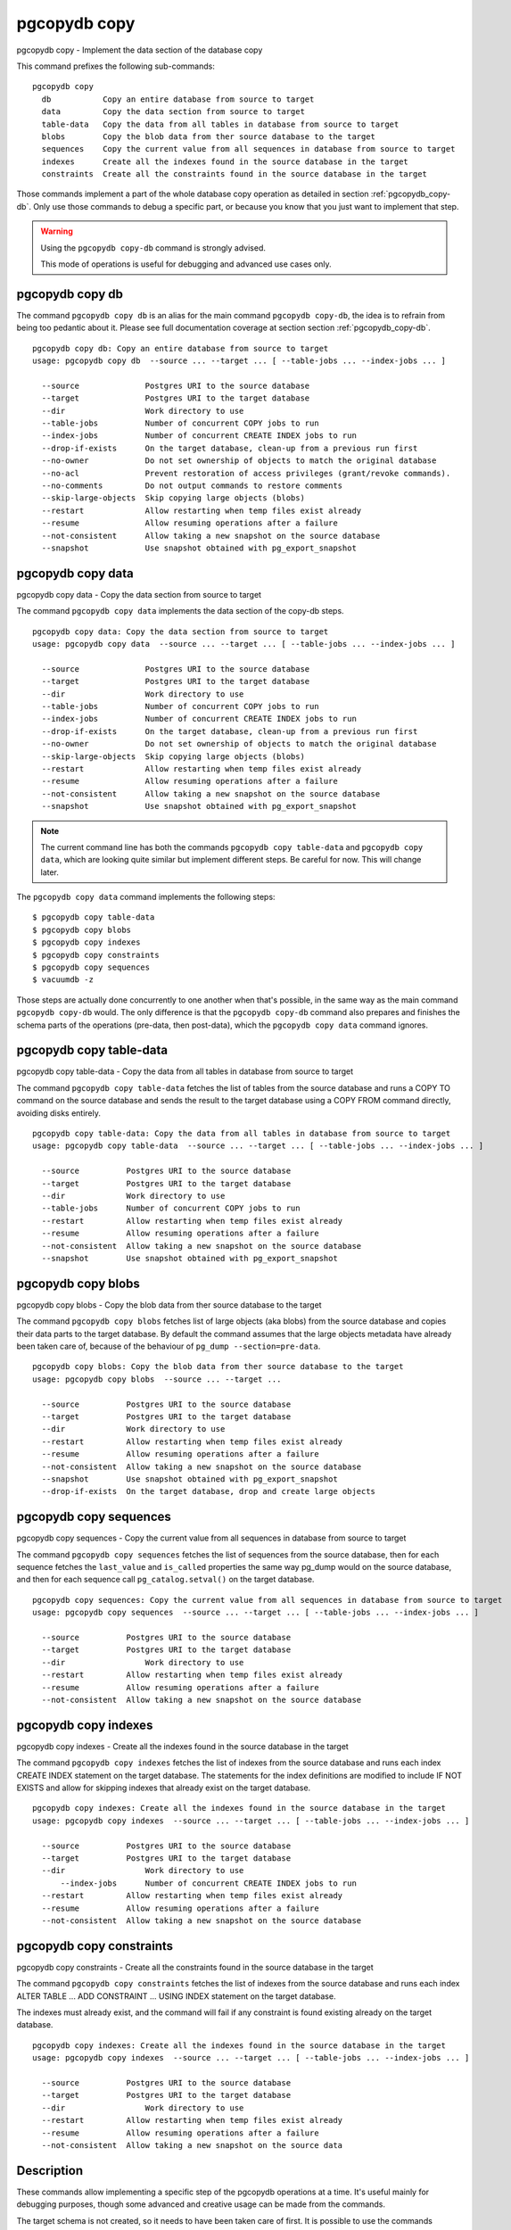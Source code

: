 .. _pgcopydb_copy:

pgcopydb copy
=============

pgcopydb copy - Implement the data section of the database copy

This command prefixes the following sub-commands:

::

  pgcopydb copy
    db           Copy an entire database from source to target
    data         Copy the data section from source to target
    table-data   Copy the data from all tables in database from source to target
    blobs        Copy the blob data from ther source database to the target
    sequences    Copy the current value from all sequences in database from source to target
    indexes      Create all the indexes found in the source database in the target
    constraints  Create all the constraints found in the source database in the target

Those commands implement a part of the whole database copy operation as
detailed in section :ref:`pgcopydb_copy-db`. Only use those commands to
debug a specific part, or because you know that you just want to implement
that step.

.. warning::
   Using the ``pgcopydb copy-db`` command is strongly advised.

   This mode of operations is useful for debugging and advanced use cases
   only.

.. _pgcopydb_copy_db:

pgcopydb copy db
----------------

The command ``pgcopydb copy db`` is an alias for the main command ``pgcopydb
copy-db``, the idea is to refrain from being too pedantic about it. Please
see full documentation coverage at section section :ref:`pgcopydb_copy-db`.

::

   pgcopydb copy db: Copy an entire database from source to target
   usage: pgcopydb copy db  --source ... --target ... [ --table-jobs ... --index-jobs ... ]

     --source              Postgres URI to the source database
     --target              Postgres URI to the target database
     --dir                 Work directory to use
     --table-jobs          Number of concurrent COPY jobs to run
     --index-jobs          Number of concurrent CREATE INDEX jobs to run
     --drop-if-exists      On the target database, clean-up from a previous run first
     --no-owner            Do not set ownership of objects to match the original database
     --no-acl              Prevent restoration of access privileges (grant/revoke commands).
     --no-comments         Do not output commands to restore comments
     --skip-large-objects  Skip copying large objects (blobs)
     --restart             Allow restarting when temp files exist already
     --resume              Allow resuming operations after a failure
     --not-consistent      Allow taking a new snapshot on the source database
     --snapshot            Use snapshot obtained with pg_export_snapshot


.. _pgcopydb_copy_data:

pgcopydb copy data
------------------

pgcopydb copy data - Copy the data section from source to target

The command ``pgcopydb copy data`` implements the data section of the
copy-db steps.

::

   pgcopydb copy data: Copy the data section from source to target
   usage: pgcopydb copy data  --source ... --target ... [ --table-jobs ... --index-jobs ... ]

     --source              Postgres URI to the source database
     --target              Postgres URI to the target database
     --dir                 Work directory to use
     --table-jobs          Number of concurrent COPY jobs to run
     --index-jobs          Number of concurrent CREATE INDEX jobs to run
     --drop-if-exists      On the target database, clean-up from a previous run first
     --no-owner            Do not set ownership of objects to match the original database
     --skip-large-objects  Skip copying large objects (blobs)
     --restart             Allow restarting when temp files exist already
     --resume              Allow resuming operations after a failure
     --not-consistent      Allow taking a new snapshot on the source database
     --snapshot            Use snapshot obtained with pg_export_snapshot

.. note::

   The current command line has both the commands ``pgcopydb copy
   table-data`` and ``pgcopydb copy data``, which are looking quite similar
   but implement different steps. Be careful for now. This will change
   later.

The ``pgcopydb copy data`` command implements the following steps::

   $ pgcopydb copy table-data
   $ pgcopydb copy blobs
   $ pgcopydb copy indexes
   $ pgcopydb copy constraints
   $ pgcopydb copy sequences
   $ vacuumdb -z

Those steps are actually done concurrently to one another when that's
possible, in the same way as the main command ``pgcopydb copy-db`` would.
The only difference is that the ``pgcopydb copy-db`` command also prepares
and finishes the schema parts of the operations (pre-data, then post-data),
which the ``pgcopydb copy data`` command ignores.

.. _pgcopydb_copy_table_data:

pgcopydb copy table-data
------------------------

pgcopydb copy table-data - Copy the data from all tables in database from source to target

The command ``pgcopydb copy table-data`` fetches the list of tables from the
source database and runs a COPY TO command on the source database and sends
the result to the target database using a COPY FROM command directly,
avoiding disks entirely.

::

   pgcopydb copy table-data: Copy the data from all tables in database from source to target
   usage: pgcopydb copy table-data  --source ... --target ... [ --table-jobs ... --index-jobs ... ]

     --source          Postgres URI to the source database
     --target          Postgres URI to the target database
     --dir             Work directory to use
     --table-jobs      Number of concurrent COPY jobs to run
     --restart         Allow restarting when temp files exist already
     --resume          Allow resuming operations after a failure
     --not-consistent  Allow taking a new snapshot on the source database
     --snapshot        Use snapshot obtained with pg_export_snapshot

.. _pgcopydb_copy_blobs:

pgcopydb copy blobs
-------------------

pgcopydb copy blobs - Copy the blob data from ther source database to the target

The command ``pgcopydb copy blobs`` fetches list of large objects (aka
blobs) from the source database and copies their data parts to the target
database. By default the command assumes that the large objects metadata
have already been taken care of, because of the behaviour of
``pg_dump --section=pre-data``.

::

   pgcopydb copy blobs: Copy the blob data from ther source database to the target
   usage: pgcopydb copy blobs  --source ... --target ...

     --source          Postgres URI to the source database
     --target          Postgres URI to the target database
     --dir             Work directory to use
     --restart         Allow restarting when temp files exist already
     --resume          Allow resuming operations after a failure
     --not-consistent  Allow taking a new snapshot on the source database
     --snapshot        Use snapshot obtained with pg_export_snapshot
     --drop-if-exists  On the target database, drop and create large objects

.. _pgcopydb_copy_sequences:

pgcopydb copy sequences
-----------------------

pgcopydb copy sequences - Copy the current value from all sequences in database from source to target

The command ``pgcopydb copy sequences`` fetches the list of sequences from
the source database, then for each sequence fetches the ``last_value`` and
``is_called`` properties the same way pg_dump would on the source database,
and then for each sequence call ``pg_catalog.setval()`` on the target
database.

::

   pgcopydb copy sequences: Copy the current value from all sequences in database from source to target
   usage: pgcopydb copy sequences  --source ... --target ... [ --table-jobs ... --index-jobs ... ]

     --source          Postgres URI to the source database
     --target          Postgres URI to the target database
     --dir                 Work directory to use
     --restart         Allow restarting when temp files exist already
     --resume          Allow resuming operations after a failure
     --not-consistent  Allow taking a new snapshot on the source database

.. _pgcopydb_copy_indexes:

pgcopydb copy indexes
---------------------

pgcopydb copy indexes - Create all the indexes found in the source database in the target

The command ``pgcopydb copy indexes`` fetches the list of indexes from the
source database and runs each index CREATE INDEX statement on the target
database. The statements for the index definitions are modified to include
IF NOT EXISTS and allow for skipping indexes that already exist on the
target database.

::

   pgcopydb copy indexes: Create all the indexes found in the source database in the target
   usage: pgcopydb copy indexes  --source ... --target ... [ --table-jobs ... --index-jobs ... ]

     --source          Postgres URI to the source database
     --target          Postgres URI to the target database
     --dir                 Work directory to use
	 --index-jobs      Number of concurrent CREATE INDEX jobs to run
     --restart         Allow restarting when temp files exist already
     --resume          Allow resuming operations after a failure
     --not-consistent  Allow taking a new snapshot on the source database

.. _pgcopydb_copy_constraints:

pgcopydb copy constraints
-------------------------

pgcopydb copy constraints - Create all the constraints found in the source database in the target

The command ``pgcopydb copy constraints`` fetches the list of indexes from
the source database and runs each index ALTER TABLE ... ADD CONSTRAINT ...
USING INDEX statement on the target database.

The indexes must already exist, and the command will fail if any constraint
is found existing already on the target database.

::

   pgcopydb copy indexes: Create all the indexes found in the source database in the target
   usage: pgcopydb copy indexes  --source ... --target ... [ --table-jobs ... --index-jobs ... ]

     --source          Postgres URI to the source database
     --target          Postgres URI to the target database
     --dir                 Work directory to use
     --restart         Allow restarting when temp files exist already
     --resume          Allow resuming operations after a failure
     --not-consistent  Allow taking a new snapshot on the source data

Description
-----------

These commands allow implementing a specific step of the pgcopydb operations
at a time. It's useful mainly for debugging purposes, though some advanced
and creative usage can be made from the commands.

The target schema is not created, so it needs to have been taken care of
first. It is possible to use the commands :ref:`pgcopydb_dump_schema` and
then :ref:`pgcopydb_restore_pre_data` to prepare your target database.

To implement the same operations as a ``pgcopydb copy-db`` command would,
use the following recipe:

::

   $ export PGCOPYDB_SOURCE_PGURI="postgres://user@source/dbname"
   $ export PGCOPYDB_TARGET_PGURI="postgres://user@target/dbname"

   $ pgcopydb dump schema
   $ pgcopydb restore pre-data --resume --not-consistent
   $ pgcopydb copy table-data --resume --not-consistent
   $ pgcopydb copy sequences --resume --not-consistent
   $ pgcopydb copy indexes --resume --not-consistent
   $ pgcopydb copy constraints --resume --not-consistent
   $ vacuumdb -z
   $ pgcopydb restore post-data --resume --not-consistent

The main ``pgcopydb copy-db`` is still better at concurrency than doing
those steps manually, as it will create the indexes for any given table as
soon as the table-data section is finished, without having to wait until the
last table-data has been copied over. Same applies to constraints, and then
vacuum analyze.

Options
-------

The following options are available to ``pgcopydb copy`` sub-commands:

--source

  Connection string to the source Postgres instance. See the Postgres
  documentation for `connection strings`__ for the details. In short both
  the quoted form ``"host=... dbname=..."`` and the URI form
  ``postgres://user@host:5432/dbname`` are supported.

  __ https://www.postgresql.org/docs/current/libpq-connect.html#LIBPQ-CONNSTRING

--target

  Connection string to the target Postgres instance.

--dir

  During its normal operations pgcopydb creates a lot of temporary files to
  track sub-processes progress. Temporary files are created in the directory
  location given by this option, or defaults to
  ``${XDG_RUNTIME_DIR}/pgcopydb`` when the environment variable is set, or
  then to ``/tmp/pgcopydb``.

--table-jobs

  How many tables can be processed in parallel.

  This limit only applies to the COPY operations, more sub-processes will be
  running at the same time that this limit while the CREATE INDEX operations
  are in progress, though then the processes are only waiting for the target
  Postgres instance to do all the work.

--index-jobs

  How many indexes can be built in parallel, globally. A good option is to
  set this option to the count of CPU cores that are available on the
  Postgres target system, minus some cores that are going to be used for
  handling the COPY operations.

--skip-large-objects

  Skip copying large objects, also known as blobs, when copying the data
  from the source database to the target database.

--restart

  When running the pgcopydb command again, if the work directory already
  contains information from a previous run, then the command refuses to
  proceed and delete information that might be used for diagnostics and
  forensics.

  In that case, the ``--restart`` option can be used to allow pgcopydb to
  delete traces from a previous run.

--resume

  When the pgcopydb command was terminated before completion, either by an
  interrupt signal (such as C-c or SIGTERM) or because it crashed, it is
  possible to resume the database migration.

  When resuming activity from a previous run, table data that was fully
  copied over to the target server is not sent again. Table data that was
  interrupted during the COPY has to be started from scratch even when using
  ``--resume``: the COPY command in Postgres is transactional and was rolled
  back.

  Same reasonning applies to the CREATE INDEX commands and ALTER TABLE
  commands that pgcopydb issues, those commands are skipped on a
  ``--resume`` run only if known to have run through to completion on the
  previous one.

  Finally, using ``--resume`` requires the use of ``--not-consistent``.

--not-consistent

  In order to be consistent, pgcopydb exports a Postgres snapshot by calling
  the `pg_export_snapshot()`__ function on the source database server. The
  snapshot is then re-used in all the connections to the source database
  server by using the ``SET TRANSACTION SNAPSHOT`` command.

  Per the Postgres documentation about ``pg_export_snapshot``:

    Saves the transaction's current snapshot and returns a text string
    identifying the snapshot. This string must be passed (outside the
    database) to clients that want to import the snapshot. The snapshot is
    available for import only until the end of the transaction that exported
    it.

  __ https://www.postgresql.org/docs/current/functions-admin.html#FUNCTIONS-SNAPSHOT-SYNCHRONIZATION-TABLE

  Now, when the pgcopydb process was interrupted (or crashed) on a previous
  run, it is possible to resume operations, but the snapshot that was
  exported does not exists anymore. The pgcopydb command can only resume
  operations with a new snapshot, and thus can not ensure consistency of the
  whole data set, because each run is now using their own snapshot.

--snapshot

  Instead of exporting its own snapshot by calling the PostgreSQL function
  ``pg_export_snapshot()`` it is possible for pgcopydb to re-use an already
  exported snapshot.

Environment
-----------

PGCOPYDB_SOURCE_PGURI

  Connection string to the source Postgres instance. When ``--source`` is
  ommitted from the command line, then this environment variable is used.

PGCOPYDB_TARGET_PGURI

  Connection string to the target Postgres instance. When ``--target`` is
  ommitted from the command line, then this environment variable is used.

PGCOPYDB_TARGET_TABLE_JOBS

   Number of concurrent jobs allowed to run COPY operations in parallel.
   When ``--table-jobs`` is ommitted from the command line, then this
   environment variable is used.

PGCOPYDB_TARGET_INDEX_JOBS

   Number of concurrent jobs allowed to run CREATE INDEX operations in
   parallel. When ``--index-jobs`` is ommitted from the command line, then
   this environment variable is used.

PGCOPYDB_DROP_IF_EXISTS

   When true (or *yes*, or *on*, or 1, same input as a Postgres boolean)
   then pgcopydb uses the pg_restore options ``--clean --if-exists`` when
   creating the schema on the target Postgres instance.

PGCOPYDB_SNAPSHOT

  Postgres snapshot identifier to re-use, see also ``--snapshot``.

XDG_RUNTIME_DIR

  As per the `XDG Base Directory Specification`__ the XDG_RUNTIME_DIR
  environment variable defines the base directory relative to which
  user-specific non-essential runtime files and other file objects (such as
  sockets, named pipes, ...) should be stored. The directory MUST be owned
  by the user, and he MUST be the only one having read and write access to
  it. Its Unix access mode MUST be 0700.

  The pgcopydb command creates all its work files and directories in
  ``${XDG_RUNTIME_DIR}/pgcopydb``.

__ https://specifications.freedesktop.org/basedir-spec/basedir-spec-latest.html

Examples
--------

Let's export the Postgres databases connection strings to make it easy to
re-use them all along:

::

   $ export PGCOPYDB_SOURCE_PGURI="port=54311 host=localhost dbname=pgloader"
   $ export PGCOPYDB_TARGET_PGURI="port=54311 dbname=plop"

Now, first dump the schema:

::

   $ pgcopydb dump schema
   15:24:24 75511 INFO  Removing the stale pid file "/tmp/pgcopydb/pgcopydb.pid"
   15:24:24 75511 WARN  Directory "/tmp/pgcopydb" already exists: removing it entirely
   15:24:24 75511 INFO  Dumping database from "port=54311 host=localhost dbname=pgloader"
   15:24:24 75511 INFO  Dumping database into directory "/tmp/pgcopydb"
   15:24:24 75511 INFO  Using pg_dump for Postgres "12.9" at "/Applications/Postgres.app/Contents/Versions/12/bin/pg_dump"
   15:24:24 75511 INFO   /Applications/Postgres.app/Contents/Versions/12/bin/pg_dump -Fc --section pre-data --file /tmp/pgcopydb/schema/pre.dump 'port=54311 host=localhost dbname=pgloader'
   15:24:25 75511 INFO   /Applications/Postgres.app/Contents/Versions/12/bin/pg_dump -Fc --section post-data --file /tmp/pgcopydb/schema/post.dump 'port=54311 host=localhost dbname=pgloader'

Now restore the pre-data schema on the target database, cleaning up the
already existing objects if any, which allows running this test scenario
again and again. It might not be what you want to do in your production
target instance though!

::

   PGCOPYDB_DROP_IF_EXISTS=on pgcopydb restore pre-data --no-owner
   15:24:29 75591 INFO  Removing the stale pid file "/tmp/pgcopydb/pgcopydb.pid"
   15:24:29 75591 INFO  Restoring database from "/tmp/pgcopydb"
   15:24:29 75591 INFO  Restoring database into "port=54311 dbname=plop"
   15:24:29 75591 INFO  Using pg_restore for Postgres "12.9" at "/Applications/Postgres.app/Contents/Versions/12/bin/pg_restore"
   15:24:29 75591 INFO   /Applications/Postgres.app/Contents/Versions/12/bin/pg_restore --dbname 'port=54311 dbname=plop' --clean --if-exists --no-owner /tmp/pgcopydb/schema/pre.dump


Then copy the data over:

::

   $ pgcopydb copy table-data --resume --not-consistent
   15:24:36 75688 INFO  [SOURCE] Copying database from "port=54311 host=localhost dbname=pgloader"
   15:24:36 75688 INFO  [TARGET] Copying database into "port=54311 dbname=plop"
   15:24:36 75688 INFO  Removing the stale pid file "/tmp/pgcopydb/pgcopydb.pid"
   15:24:36 75688 INFO  STEP 3: copy data from source to target in sub-processes
   15:24:36 75688 INFO  Listing ordinary tables in "port=54311 host=localhost dbname=pgloader"
   15:24:36 75688 INFO  Fetched information for 56 tables
   ...
                                             Step   Connection    Duration   Concurrency
    ---------------------------------------------   ----------  ----------  ------------
                                      Dump Schema       source         0ms             1
                                   Prepare Schema       target         0ms             1
    COPY, INDEX, CONSTRAINTS, VACUUM (wall clock)         both         0ms         4 + 4
                                COPY (cumulative)         both       1s140             4
                        CREATE INDEX (cumulative)       target         0ms             4
                                  Finalize Schema       target         0ms             1
    ---------------------------------------------   ----------  ----------  ------------
                        Total Wall Clock Duration         both       2s143         4 + 4
    ---------------------------------------------   ----------  ----------  ------------


And now create the indexes on the target database, using the index
definitions from the source database:

::

   $ pgcopydb copy indexes --resume --not-consistent
   15:24:40 75918 INFO  [SOURCE] Copying database from "port=54311 host=localhost dbname=pgloader"
   15:24:40 75918 INFO  [TARGET] Copying database into "port=54311 dbname=plop"
   15:24:40 75918 INFO  Removing the stale pid file "/tmp/pgcopydb/pgcopydb.pid"
   15:24:40 75918 INFO  STEP 4: create indexes in parallel
   15:24:40 75918 INFO  Listing ordinary tables in "port=54311 host=localhost dbname=pgloader"
   15:24:40 75918 INFO  Fetched information for 56 tables
   15:24:40 75930 INFO  Creating 2 indexes for table "csv"."partial"
   15:24:40 75922 INFO  Creating 1 index for table "csv"."track"
   15:24:40 75931 INFO  Creating 1 index for table "err"."errors"
   15:24:40 75928 INFO  Creating 1 index for table "csv"."blocks"
   15:24:40 75925 INFO  Creating 1 index for table "public"."track_full"
   15:24:40 76037 INFO  CREATE INDEX IF NOT EXISTS partial_b_idx ON csv.partial USING btree (b);
   15:24:40 76036 INFO  CREATE UNIQUE INDEX IF NOT EXISTS track_pkey ON csv.track USING btree (trackid);
   15:24:40 76035 INFO  CREATE UNIQUE INDEX IF NOT EXISTS partial_a_key ON csv.partial USING btree (a);
   15:24:40 76038 INFO  CREATE UNIQUE INDEX IF NOT EXISTS errors_pkey ON err.errors USING btree (a);
   15:24:40 75987 INFO  Creating 1 index for table "public"."xzero"
   15:24:40 75969 INFO  Creating 1 index for table "public"."csv_escape_mode"
   15:24:40 75985 INFO  Creating 1 index for table "public"."udc"
   15:24:40 75965 INFO  Creating 1 index for table "public"."allcols"
   15:24:40 75981 INFO  Creating 1 index for table "public"."serial"
   15:24:40 76039 INFO  CREATE INDEX IF NOT EXISTS blocks_ip4r_idx ON csv.blocks USING gist (iprange);
   15:24:40 76040 INFO  CREATE UNIQUE INDEX IF NOT EXISTS track_full_pkey ON public.track_full USING btree (trackid);
   15:24:40 75975 INFO  Creating 1 index for table "public"."nullif"
   15:24:40 76046 INFO  CREATE UNIQUE INDEX IF NOT EXISTS xzero_pkey ON public.xzero USING btree (a);
   15:24:40 76048 INFO  CREATE UNIQUE INDEX IF NOT EXISTS udc_pkey ON public.udc USING btree (b);
   15:24:40 76047 INFO  CREATE UNIQUE INDEX IF NOT EXISTS csv_escape_mode_pkey ON public.csv_escape_mode USING btree (id);
   15:24:40 76049 INFO  CREATE UNIQUE INDEX IF NOT EXISTS allcols_pkey ON public.allcols USING btree (a);
   15:24:40 76052 INFO  CREATE UNIQUE INDEX IF NOT EXISTS nullif_pkey ON public."nullif" USING btree (id);
   15:24:40 76050 INFO  CREATE UNIQUE INDEX IF NOT EXISTS serial_pkey ON public.serial USING btree (a);

                                             Step   Connection    Duration   Concurrency
    ---------------------------------------------   ----------  ----------  ------------
                                      Dump Schema       source         0ms             1
                                   Prepare Schema       target         0ms             1
    COPY, INDEX, CONSTRAINTS, VACUUM (wall clock)         both         0ms         4 + 4
                                COPY (cumulative)         both       619ms             4
                        CREATE INDEX (cumulative)       target       1s023             4
                                  Finalize Schema       target         0ms             1
    ---------------------------------------------   ----------  ----------  ------------
                        Total Wall Clock Duration         both       400ms         4 + 4
    ---------------------------------------------   ----------  ----------  ------------

Now re-create the constraints (primary key, unique constraints) from the
source database schema into the target database:

::

   $ pgcopydb copy constraints --resume --not-consistent
   15:24:43 76095 INFO  [SOURCE] Copying database from "port=54311 host=localhost dbname=pgloader"
   15:24:43 76095 INFO  [TARGET] Copying database into "port=54311 dbname=plop"
   15:24:43 76095 INFO  Removing the stale pid file "/tmp/pgcopydb/pgcopydb.pid"
   15:24:43 76095 INFO  STEP 4: create constraints
   15:24:43 76095 INFO  Listing ordinary tables in "port=54311 host=localhost dbname=pgloader"
   15:24:43 76095 INFO  Fetched information for 56 tables
   15:24:43 76099 INFO  ALTER TABLE "csv"."track" ADD CONSTRAINT "track_pkey" PRIMARY KEY USING INDEX "track_pkey";
   15:24:43 76107 INFO  ALTER TABLE "csv"."partial" ADD CONSTRAINT "partial_a_key" UNIQUE USING INDEX "partial_a_key";
   15:24:43 76102 INFO  ALTER TABLE "public"."track_full" ADD CONSTRAINT "track_full_pkey" PRIMARY KEY USING INDEX "track_full_pkey";
   15:24:43 76142 INFO  ALTER TABLE "public"."allcols" ADD CONSTRAINT "allcols_pkey" PRIMARY KEY USING INDEX "allcols_pkey";
   15:24:43 76157 INFO  ALTER TABLE "public"."serial" ADD CONSTRAINT "serial_pkey" PRIMARY KEY USING INDEX "serial_pkey";
   15:24:43 76161 INFO  ALTER TABLE "public"."xzero" ADD CONSTRAINT "xzero_pkey" PRIMARY KEY USING INDEX "xzero_pkey";
   15:24:43 76146 INFO  ALTER TABLE "public"."csv_escape_mode" ADD CONSTRAINT "csv_escape_mode_pkey" PRIMARY KEY USING INDEX "csv_escape_mode_pkey";
   15:24:43 76154 INFO  ALTER TABLE "public"."nullif" ADD CONSTRAINT "nullif_pkey" PRIMARY KEY USING INDEX "nullif_pkey";
   15:24:43 76159 INFO  ALTER TABLE "public"."udc" ADD CONSTRAINT "udc_pkey" PRIMARY KEY USING INDEX "udc_pkey";
   15:24:43 76108 INFO  ALTER TABLE "err"."errors" ADD CONSTRAINT "errors_pkey" PRIMARY KEY USING INDEX "errors_pkey";

                                             Step   Connection    Duration   Concurrency
    ---------------------------------------------   ----------  ----------  ------------
                                      Dump Schema       source         0ms             1
                                   Prepare Schema       target         0ms             1
    COPY, INDEX, CONSTRAINTS, VACUUM (wall clock)         both         0ms         4 + 4
                                COPY (cumulative)         both       605ms             4
                        CREATE INDEX (cumulative)       target       1s023             4
                                  Finalize Schema       target         0ms             1
    ---------------------------------------------   ----------  ----------  ------------
                        Total Wall Clock Duration         both       415ms         4 + 4
    ---------------------------------------------   ----------  ----------  ------------

The next step is a VACUUM ANALYZE on each table that's been just filled-in
with the data, and for that we can just use the `vacuumdb`__ command from
Postgres:

__ https://www.postgresql.org/docs/current/app-vacuumdb.html

::

   $ vacuumdb --analyze --dbname "$PGCOPYDB_TARGET_PGURI" --jobs 4
   vacuumdb: vacuuming database "plop"

Finally we can restore the post-data section of the schema:

::

   $ pgcopydb restore post-data --resume --not-consistent
   15:24:50 76328 INFO  Removing the stale pid file "/tmp/pgcopydb/pgcopydb.pid"
   15:24:50 76328 INFO  Restoring database from "/tmp/pgcopydb"
   15:24:50 76328 INFO  Restoring database into "port=54311 dbname=plop"
   15:24:50 76328 INFO  Using pg_restore for Postgres "12.9" at "/Applications/Postgres.app/Contents/Versions/12/bin/pg_restore"
   15:24:50 76328 INFO   /Applications/Postgres.app/Contents/Versions/12/bin/pg_restore --dbname 'port=54311 dbname=plop' --use-list /tmp/pgcopydb/schema/post.list /tmp/pgcopydb/schema/post.dump
